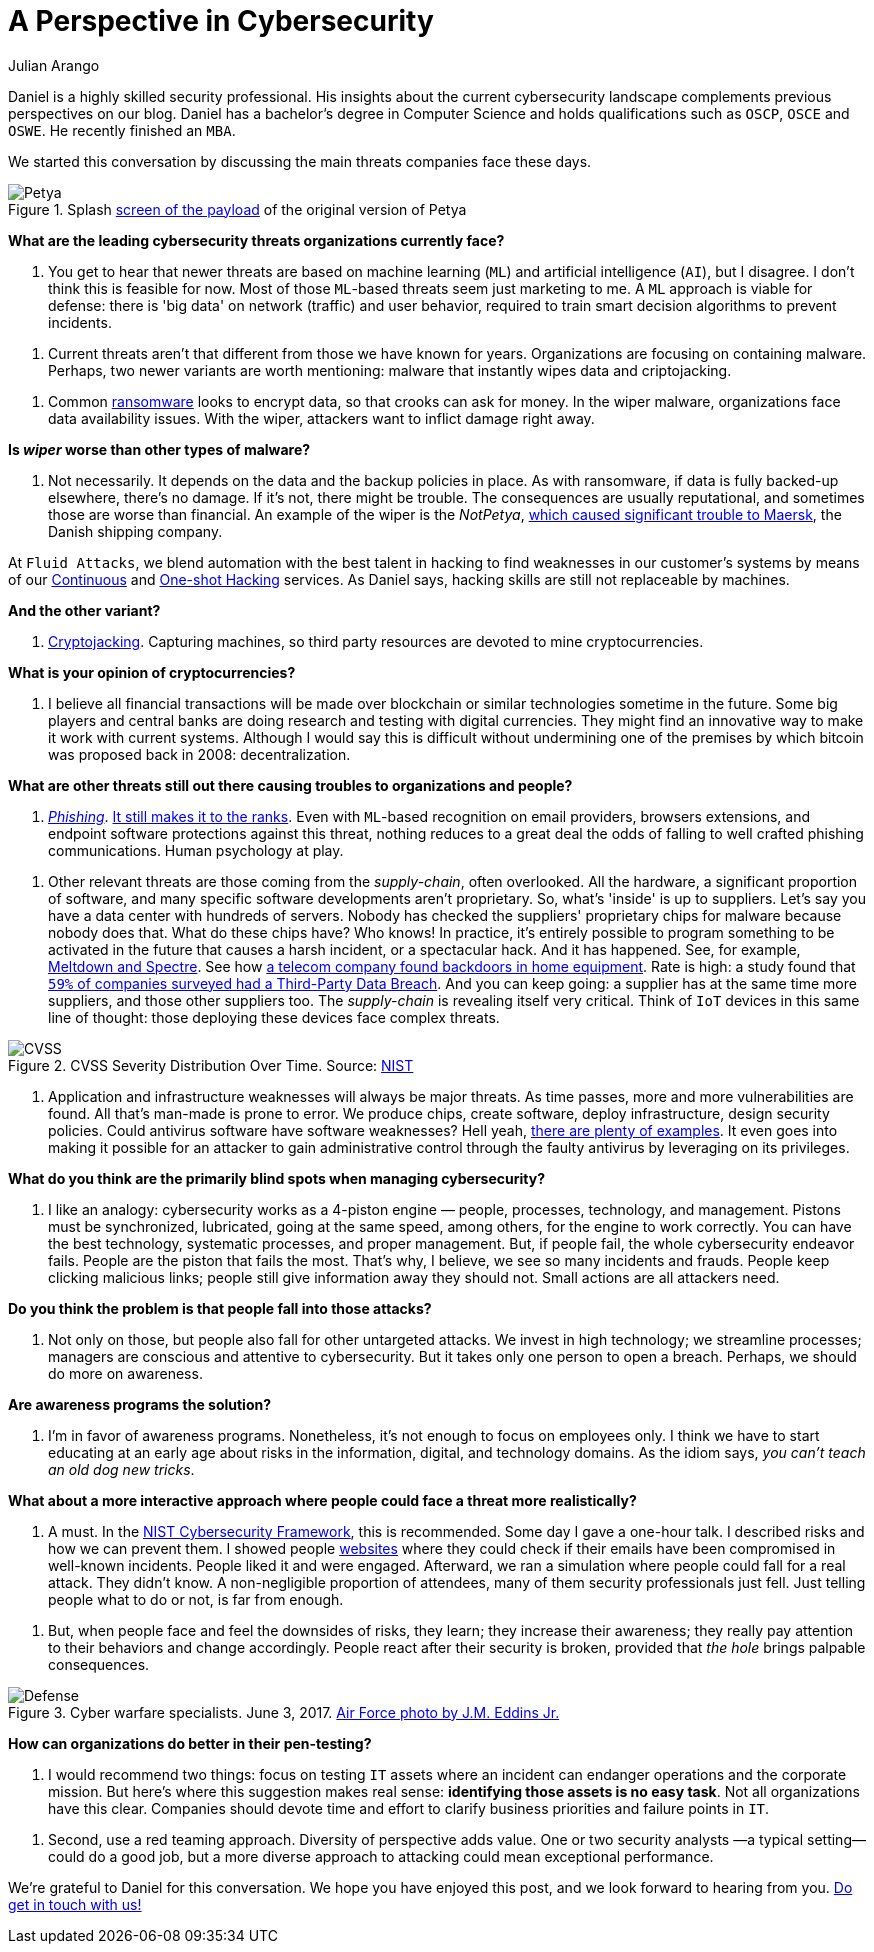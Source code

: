 :slug: chat-with-correa/
:date: 2020-03-30
:subtitle: A chat with Daniel Correa
:category: interview
:tags: machine-learning, cybersecurity, security, interview, risk, software
:image: cover.png
:alt: Photo by Liam Tucker on Unsplash
:description: We had the pleasure of chatting with Daniel Correa, a Security Expert who shared his views on current threats, human factors in cybersecurity, and technology.
:keywords: Machine Learning, Cybersecurity, Security, Interview, Risk, Software, Ethical Hacking, Pentesting
:author: Julian Arango
:writer: jarango
:name: Julian Arango
:about1: Behavioral strategist
:about2: Data scientist in training.
:source: https://unsplash.com/photos/cVMaxt672ss

= A Perspective in Cybersecurity

Daniel is a highly skilled security professional.
His insights about the current cybersecurity landscape
complements previous perspectives on our blog.
Daniel has a bachelor's degree in Computer Science
and holds qualifications such as `OSCP`, `OSCE` and `OSWE`.
He recently finished an `MBA`.

We started this conversation
by discussing the main threats companies face these days.

.Splash link:https://commons.wikimedia.org/wiki/File:2017_Petya_cyberattack_screenshot.jpg[screen of the payload] of the original version of Petya
image::petya.png[Petya]

*What are the leading cybersecurity threats organizations currently face?*
[role="fluid-qanda"]
  . You get to hear that newer threats are based on machine learning (`ML`)
  and artificial intelligence (`AI`), but I disagree.
  I don't think this is feasible for now.
  Most of those `ML`-based threats seem just marketing to me.
  A `ML` approach is viable for defense:
  there is 'big data' on network (traffic) and user behavior,
  required to train smart decision algorithms to prevent incidents.

[role="fluid-qanda"]
  . Current threats aren't that different from those we have known for years.
  Organizations are focusing on containing malware.
  Perhaps, two newer variants are worth mentioning:
  malware that instantly wipes data and criptojacking.

[role="fluid-qanda"]
  . Common [inner]#link:../ransomware/[ransomware]# looks to encrypt data,
  so that crooks can ask for money.
  In the wiper malware, organizations face data availability issues.
  With the wiper, attackers want to inflict damage right away.

*Is _wiper_ worse than other types of malware?*
[role="fluid-qanda"]
  . Not necessarily. It depends on the data and the backup policies in place.
  As with ransomware, if data is fully backed-up elsewhere, there's no damage.
  If it's not, there might be trouble.
  The consequences are usually reputational,
  and sometimes those are worse than financial.
  An example of the wiper is the _NotPetya_,
  link:https://www.forbes.com/sites/leemathews/2017/08/16/notpetya-ransomware-attack-cost-shipping-giant-maersk-over-200-million/#5aa1017f4f9a[which caused significant trouble to Maersk],
  the Danish shipping company.

At `Fluid Attacks`, we blend automation with the best talent in hacking
to find weaknesses in our customer’s systems
by means of our [inner]#link:../../services/continuous-hacking/[Continuous]#
and [inner]#link:../../services/one-shot-hacking/[One-shot Hacking]# services.
As Daniel says, hacking skills are still not replaceable by machines.

*And the other variant?*
[role="fluid-qanda"]
  . [inner]#link:../cryptojacking-malware/[Cryptojacking]#. Capturing machines,
  so third party resources are devoted to mine cryptocurrencies.

*What is your opinion of cryptocurrencies?*
[role="fluid-qanda"]
  . I believe all financial transactions will be made over blockchain
  or similar technologies sometime in the future.
  Some big players and central banks are doing research
  and testing with digital currencies.
  They might find an innovative way to make it work with current systems.
  Although I would say this is difficult
  without undermining one of the premises
  by which bitcoin was proposed back in 2008: decentralization.

*What are other threats still out there
causing troubles to organizations and people?*
[role="fluid-qanda"]
  . [inner]#link:../phishing/[_Phishing_]#. link:https://www.thesslstore.com/blog/the-top-9-cyber-security-threats-that-will-ruin-your-day/[It still makes it to the ranks].
  Even with `ML`-based recognition on email providers,
  browsers extensions, and endpoint software protections against this threat,
  nothing reduces to a great deal
  the odds of falling to well crafted phishing communications.
  Human psychology at play.

[role="fluid-qanda"]
  . Other relevant threats are those coming
  from the _supply-chain_, often overlooked.
  All the hardware, a significant proportion of software,
  and many specific software developments aren't proprietary.
  So, what's 'inside' is up to suppliers.
  Let's say you have a data center with hundreds of servers.
  Nobody has checked the suppliers' proprietary chips for malware
  because nobody does that.
  What do these chips have? Who knows!
  In practice, it's entirely possible to program something
  to be activated in the future that causes a harsh incident,
  or a spectacular hack.
  And it has happened. See, for example, link:https://meltdownattack.com/[Meltdown and Spectre].
  See how link:https://www.bloomberg.com/news/articles/2019-04-30/vodafone-found-hidden-backdoors-in-huawei-equipment[a telecom company found backdoors in home equipment].
  Rate is high: a study found that
  link:https://www.businesswire.com/news/home/20181115005665/en/Opus-Ponemon-Institute-Announce-Results-2018-Third-Party[`59%` of companies surveyed had a Third-Party Data Breach].
  And you can keep going: a supplier has at the same time more suppliers,
  and those other suppliers too.
  The _supply-chain_ is revealing itself very critical.
  Think of `IoT` devices in this same line of thought:
  those deploying these devices face complex threats.

.CVSS Severity Distribution Over Time. Source: link:https://nvd.nist.gov/general/visualizations/vulnerability-visualizations/cvss-severity-distribution-over-time[NIST]
image::cvss.png[CVSS]

[role="fluid-qanda"]
  . Application and infrastructure weaknesses will always be major threats.
  As time passes, more and more vulnerabilities are found.
  All that's man-made is prone to error.
  We produce chips, create software,
  deploy infrastructure, design security policies.
  Could antivirus software have software weaknesses?
  Hell yeah, link:https://www.prnewswire.com/news-releases/consumers-file-class-action-lawsuit-against-symantec-for-defective-antivirus-software-300746568.html[there are plenty of examples].
  It even goes into making it possible for an attacker
  to gain administrative control through the faulty antivirus
  by leveraging on its privileges.

*What do you think are the primarily blind spots when managing cybersecurity?*
[role="fluid-qanda"]
  . I like an analogy: cybersecurity works as a 4-piston engine
  — people, processes, technology, and management.
  Pistons must be synchronized, lubricated, going at the same speed,
  among others, for the engine to work correctly.
  You can have the best technology,
  systematic processes, and proper management.
  But, if people fail, the whole cybersecurity endeavor fails.
  People are the piston that fails the most.
  That's why, I believe, we see so many incidents and frauds.
  People keep clicking malicious links;
  people still give information away they should not.
  Small actions are all attackers need.

*Do you think the problem is that people fall into those attacks?*
[role="fluid-qanda"]
  . Not only on those, but people also fall for other untargeted attacks.
  We invest in high technology; we streamline processes;
  managers are conscious and attentive to cybersecurity.
  But it takes only one person to open a breach.
  Perhaps, we should do more on awareness.

*Are awareness programs the solution?*
[role="fluid-qanda"]
  . I'm in favor of awareness programs.
  Nonetheless, it's not enough to focus on employees only.
  I think we have to start educating at an early age
  about risks in the information, digital, and technology domains.
  As the idiom says, _you can't teach an old dog new tricks_.

*What about a more interactive approach
where people could face a threat more realistically?*
[role="fluid-qanda"]
  . A must. In the link:https://www.nist.gov/cyberframework[NIST Cybersecurity Framework], this is recommended.
  Some day I gave a one-hour talk.
  I described risks and how we can prevent them.
  I showed people link:https://haveibeenpwned.com/[websites] where they could check
  if their emails have been compromised in well-known incidents.
  People liked it and were engaged.
  Afterward, we ran a simulation where people could fall for a real attack.
  They didn’t know. A non-negligible proportion of attendees,
  many of them security professionals just fell.
  Just telling people what to do or not, is far from enough.

[role="fluid-qanda"]
  . But, when people face and feel the downsides of risks, they learn;
  they increase their awareness;
  they really pay attention to their behaviors and change accordingly.
  People react after their security is broken,
  provided that _the hole_ brings palpable consequences.

.Cyber warfare specialists. June 3, 2017. link:https://media.defense.gov/2018/Mar/14/2001890169/-1/-1/0/180221-F-SK383-0012A.JPG[Air Force photo by J.M. Eddins Jr.]
image::defense.png[Defense]

*How can organizations do better in their pen-testing?*
[role="fluid-qanda"]
  . I would recommend two things:
  focus on testing `IT` assets where an incident can  endanger operations
  and the corporate mission.
  But here's where this suggestion makes real sense:
  *identifying those assets is no easy task*.
  Not all organizations have this clear.
  Companies should devote time and effort
  to clarify business priorities and failure points in `IT`.

[role="fluid-qanda"]
  . Second, use a red teaming approach.
  Diversity of perspective adds value.
  One or two security analysts —a typical setting— could do a good job,
  but a more diverse approach to attacking could mean exceptional performance.

We're grateful to Daniel for this conversation.
We hope you have enjoyed this post, and we look forward to hearing from you.
[inner]#link:../../contact-us/[Do get in touch with us!]#
